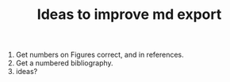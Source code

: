 #+TITLE: Ideas to improve md export

1. Get numbers on Figures correct, and in references.
2. Get a numbered bibliography.
3. ideas?
